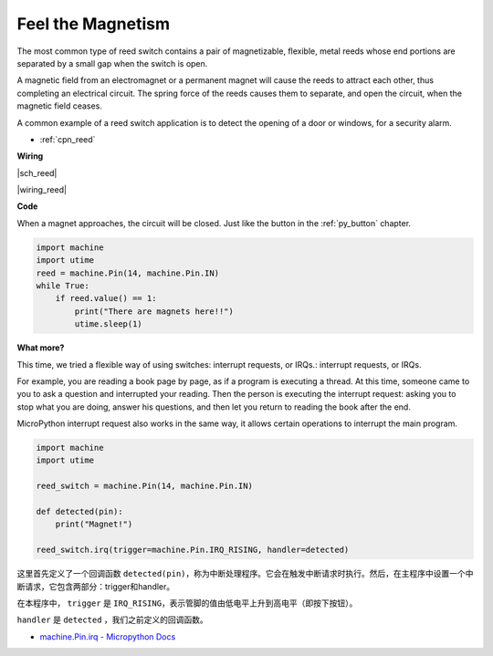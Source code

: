 Feel the Magnetism
==================

The most common type of reed switch contains a pair of magnetizable, flexible, metal reeds whose end portions are separated by a small gap when the switch is open. 

A magnetic field from an electromagnet or a permanent magnet will cause the reeds to attract each other, thus completing an electrical circuit.
The spring force of the reeds causes them to separate, and open the circuit, when the magnetic field ceases.

A common example of a reed switch application is to detect the opening of a door or windows, for a security alarm.

* :ref:`cpn_reed`



**Wiring**


|sch_reed|

|wiring_reed|

**Code**

When a magnet approaches, the circuit will be closed. Just like the button in the :ref:`py_button` chapter.

.. code-block:: python

    import machine
    import utime
    reed = machine.Pin(14, machine.Pin.IN)
    while True:
        if reed.value() == 1:
            print("There are magnets here!!")
            utime.sleep(1)

**What more?**

This time, we tried a flexible way of using switches: interrupt requests, or IRQs.:  interrupt requests, or IRQs.

For example, you are reading a book page by page, as if a program is executing a thread. At this time, someone came to you to ask a question and interrupted your reading. Then the person is executing the interrupt request: asking you to stop what you are doing, answer his questions, and then let you return to reading the book after the end.

MicroPython interrupt request also works in the same way, it allows certain operations to interrupt the main program. 



.. code-block:: python

    import machine
    import utime

    reed_switch = machine.Pin(14, machine.Pin.IN)

    def detected(pin):
        print("Magnet!")

    reed_switch.irq(trigger=machine.Pin.IRQ_RISING, handler=detected)


这里首先定义了一个回调函数 ``detected(pin)``，称为中断处理程序。它会在触发中断请求时执行。然后，在主程序中设置一个中断请求，它包含两部分：trigger和handler。

在本程序中， ``trigger`` 是 ``IRQ_RISING``，表示管脚的值由低电平上升到高电平（即按下按钮）。

``handler`` 是 ``detected`` ，我们之前定义的回调函数。

* `machine.Pin.irq - Micropython Docs <https://docs.micropython.org/en/latest/library/machine.Pin.html#machine.Pin.irq>`_